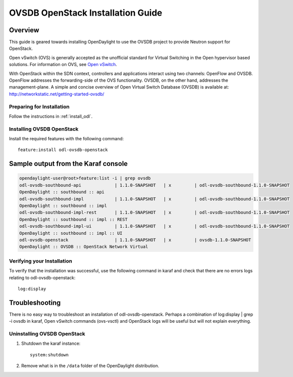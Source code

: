 OVSDB OpenStack Installation Guide
==================================

Overview
^^^^^^^^

This guide is geared towards installing OpenDaylight to use the OVSDB project to provide Neutron support for OpenStack.

Open vSwitch (OVS) is generally accepted as the unofficial standard for Virtual Switching in the Open hypervisor based solutions.
For information on OVS, see `Open vSwitch <http://openvswitch.org/>`_.

With OpenStack within the SDN context, controllers and applications interact using two channels: OpenFlow and OVSDB. OpenFlow addresses the forwarding-side of the OVS functionality. OVSDB, on the other hand, addresses the management-plane.
A simple and concise overview of Open Virtual Switch Database (OVSDB) is available at: http://networkstatic.net/getting-started-ovsdb/

Preparing for Installation
--------------------------

Follow the instructions in :ref:`install_odl`.

Installing OVSDB OpenStack
--------------------------

Install the required features with the following command::

   feature:install odl-ovsdb-openstack

Sample output from the Karaf console
^^^^^^^^^^^^^^^^^^^^^^^^^^^^^^^^^^^^

.. code-block:: shell

   opendaylight-user@root>feature:list -i | grep ovsdb
   odl-ovsdb-southbound-api             | 1.1.0-SNAPSHOT   | x         | odl-ovsdb-southbound-1.1.0-SNAPSHOT
   OpenDaylight :: southbound :: api
   odl-ovsdb-southbound-impl            | 1.1.0-SNAPSHOT   | x         | odl-ovsdb-southbound-1.1.0-SNAPSHOT
   OpenDaylight :: southbound :: impl
   odl-ovsdb-southbound-impl-rest       | 1.1.0-SNAPSHOT   | x         | odl-ovsdb-southbound-1.1.0-SNAPSHOT
   OpenDaylight :: southbound :: impl :: REST
   odl-ovsdb-southbound-impl-ui         | 1.1.0-SNAPSHOT   | x         | odl-ovsdb-southbound-1.1.0-SNAPSHOT
   OpenDaylight :: southbound :: impl :: UI
   odl-ovsdb-openstack                  | 1.1.0-SNAPSHOT   | x         | ovsdb-1.1.0-SNAPSHOT
   OpenDaylight :: OVSDB :: OpenStack Network Virtual

Verifying your Installation
---------------------------

To verify that the installation was successful, use the following command in karaf and check that there are no errors
logs relating to odl-ovsdb-openstack::

   log:display

Troubleshooting
^^^^^^^^^^^^^^^

There is no easy way to troubleshoot an installation of odl-ovsdb-openstack. Perhaps a combination of
log:display | grep -i ovsdb in karaf, Open vSwitch commands (ovs-vsctl) and OpenStack logs will be useful but will not
explain everything.

Uninstalling OVSDB OpenStack
----------------------------

#. Shutdown the karaf instance::

      system:shutdown

#. Remove what is in the ``/data`` folder of the OpenDaylight distribution.
